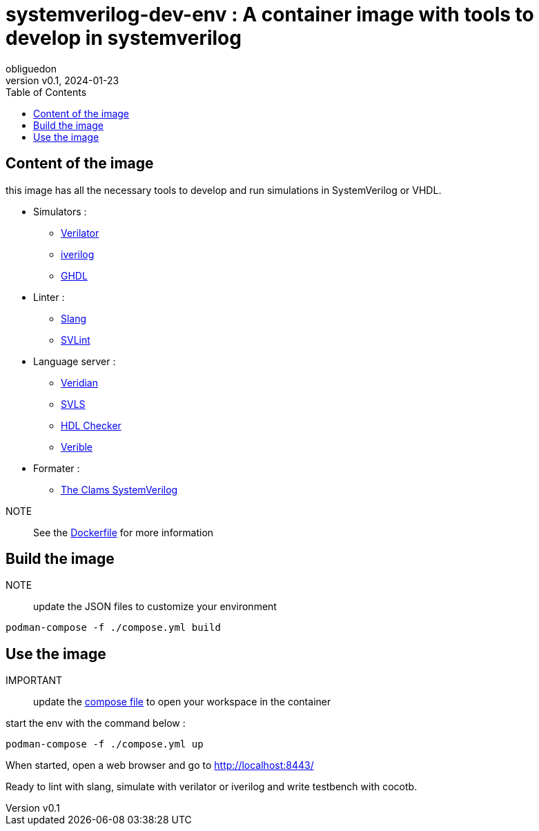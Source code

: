 = systemverilog-dev-env : A container image with tools to develop in systemverilog
:doctype: book
:toc:
:author: obliguedon
:revdate: 2024-01-23
:revnumber: v0.1
:xrefstyle: full

:!sectnums:

== Content of the image

this image has all the necessary tools to develop and run simulations in SystemVerilog or VHDL.

* Simulators :
** link:https://github.com/verilator/verilator:[Verilator]
** link:https://github.com/steveicarus/iverilog:[iverilog]
** link:https://github.com/ghdl/ghdl:[GHDL]
* Linter :
** link:https://github.com/MikePopoloski/slang:[Slang]
** link:https://github.com/dalance/svlint:[SVLint]
* Language server :
** link:https://github.com/vivekmalneedi/veridian:[Veridian]
** link:https://github.com/dalance/svls:[SVLS]
** link:https://github.com/suoto/hdl_checker:[HDL Checker]
** link:https://github.com/chipsalliance/verible:[Verible]
* Formater :
** link:https://github.com/TheClams/SystemVerilog/tree/master/verilogutil:[The Clams SystemVerilog]

//--
NOTE:: See the link:./Dockerfile:[Dockerfile] for more information

== Build the image

NOTE:: update the JSON files to customize your environment

[source, shell]
----
podman-compose -f ./compose.yml build
----

== Use the image

IMPORTANT:: update the link:./compose.yml[compose file] to open your workspace in the container

start the env with the command below :

[source, shell]
----
podman-compose -f ./compose.yml up
----

When started, open a web browser and go to link:http://localhost:8443/[]

Ready to lint with slang, simulate with verilator or iverilog and write testbench with cocotb.
